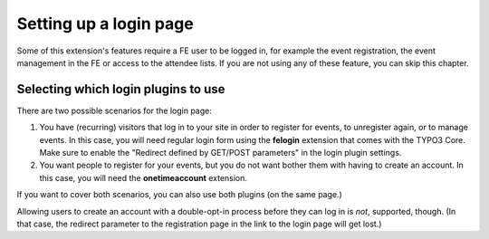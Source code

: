 .. _login-page:

=======================
Setting up a login page
=======================

Some of this extension's features require a FE user to be logged in, for example
the event registration, the event management in the FE or access to the attendee
lists. If you are not using any of these feature, you can skip this chapter.

Selecting which login plugins to use
====================================

There are two possible scenarios for the login page:

1.  You have (recurring) visitors that log in to your site in order to register
    for events, to unregister again, or to manage events.
    In this case, you will need regular login form using the **felogin**
    extension that comes with the TYPO3 Core.
    Make sure to enable the "Redirect defined by GET/POST parameters" in the
    login plugin settings.

2.  You want people to register for your events, but you do not want bother them
    with having to create an account. In this case, you will need the
    **onetimeaccount** extension.

If you want to cover both scenarios, you can also use both plugins (on the same
page.)

Allowing users to create an account with a double-opt-in process before they can
log in is *not*, supported, though. (In that case, the redirect parameter to
the registration page in the link to the login page will get lost.)
